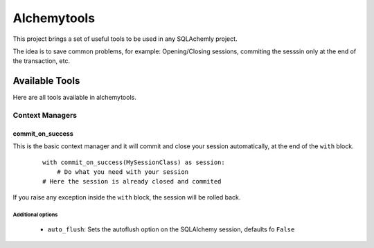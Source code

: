Alchemytools
------------

This project brings a set of useful tools to be used in any SQLAchemly project.

The idea is to save common problems, for example: Opening/Closing sessions, commiting the sesssin only at the end of the transaction, etc.


Available Tools
###############

Here are all tools available in alchemytools.

Context Managers
****************

commit_on_success
=================

This is the basic context manager and it will commit and close your session automatically, at the end of the ``with`` block.

      ::

            with commit_on_success(MySessionClass) as session:
                # Do what you need with your session
            # Here the session is already closed and commited
            
If you raise any exception inside the ``with`` block, the session will be rolled back.

Additional options
^^^^^^^^^^^^^^^^^^
   
 * ``auto_flush``: Sets the autoflush option on the SQLAlchemy session, defaults fo ``False``

